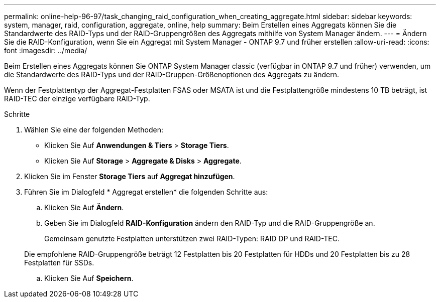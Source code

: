 ---
permalink: online-help-96-97/task_changing_raid_configuration_when_creating_aggregate.html 
sidebar: sidebar 
keywords: system, manager, raid, configuration, aggregate, online, help 
summary: Beim Erstellen eines Aggregats können Sie die Standardwerte des RAID-Typs und der RAID-Gruppengrößen des Aggregats mithilfe von System Manager ändern. 
---
= Ändern Sie die RAID-Konfiguration, wenn Sie ein Aggregat mit System Manager - ONTAP 9.7 und früher erstellen
:allow-uri-read: 
:icons: font
:imagesdir: ../media/


[role="lead"]
Beim Erstellen eines Aggregats können Sie ONTAP System Manager classic (verfügbar in ONTAP 9.7 und früher) verwenden, um die Standardwerte des RAID-Typs und der RAID-Gruppen-Größenoptionen des Aggregats zu ändern.

Wenn der Festplattentyp der Aggregat-Festplatten FSAS oder MSATA ist und die Festplattengröße mindestens 10 TB beträgt, ist RAID-TEC der einzige verfügbare RAID-Typ.

.Schritte
. Wählen Sie eine der folgenden Methoden:
+
** Klicken Sie Auf *Anwendungen & Tiers* > *Storage Tiers*.
** Klicken Sie Auf *Storage* > *Aggregate & Disks* > *Aggregate*.


. Klicken Sie im Fenster *Storage Tiers* auf *Aggregat hinzufügen*.
. Führen Sie im Dialogfeld * Aggregat erstellen* die folgenden Schritte aus:
+
.. Klicken Sie Auf *Ändern*.
.. Geben Sie im Dialogfeld *RAID-Konfiguration* ändern den RAID-Typ und die RAID-Gruppengröße an.
+
Gemeinsam genutzte Festplatten unterstützen zwei RAID-Typen: RAID DP und RAID-TEC.

+
Die empfohlene RAID-Gruppengröße beträgt 12 Festplatten bis 20 Festplatten für HDDs und 20 Festplatten bis zu 28 Festplatten für SSDs.

.. Klicken Sie Auf *Speichern*.



